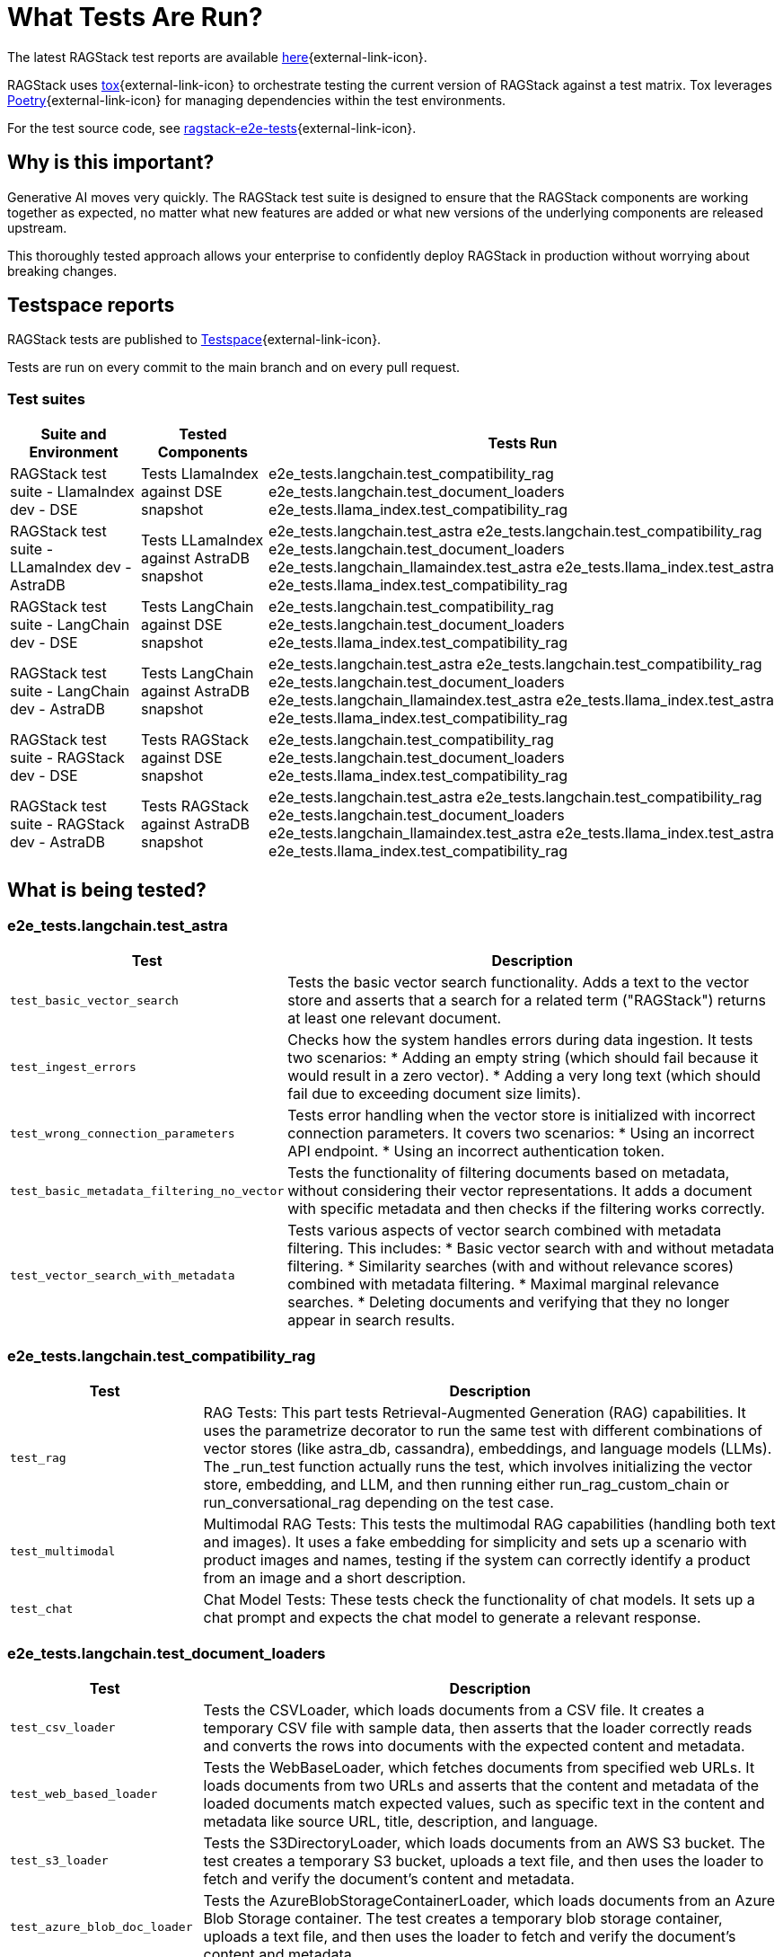 = What Tests Are Run?

The latest RAGStack test reports are available https://ragstack-ai.testspace.com/projects/67980/spaces[here]{external-link-icon}.

RAGStack uses https://tox.wiki/en/4.11.4/[tox]{external-link-icon} to orchestrate testing the current version of RAGStack against a test matrix. Tox leverages https://python-poetry.org/[Poetry]{external-link-icon} for managing dependencies within the test environments.

For the test source code, see https://github.com/datastax/ragstack-ai/tree/main/ragstack-e2e-tests[ragstack-e2e-tests]{external-link-icon}.

== Why is this important?

Generative AI moves very quickly. The RAGStack test suite is designed to ensure that the RAGStack components are working together as expected, no matter what new features are added or what new versions of the underlying components are released upstream.

This thoroughly tested approach allows your enterprise to confidently deploy RAGStack in production without worrying about breaking changes.

== Testspace reports

RAGStack tests are published to https://ragstack-ai.testspace.com/[Testspace]{external-link-icon}.

Tests are run on every commit to the main branch and on every pull request.

=== Test suites
[%autowidth]
[cols="3*", options="header"]
|===
| Suite and Environment | Tested Components | Tests Run

| RAGStack test suite - LlamaIndex dev - DSE
| Tests LlamaIndex against DSE snapshot
| e2e_tests.langchain.test_compatibility_rag
e2e_tests.langchain.test_document_loaders
e2e_tests.llama_index.test_compatibility_rag

| RAGStack test suite - LLamaIndex dev - AstraDB
| Tests LLamaIndex against AstraDB snapshot
| e2e_tests.langchain.test_astra
e2e_tests.langchain.test_compatibility_rag
e2e_tests.langchain.test_document_loaders
e2e_tests.langchain_llamaindex.test_astra
e2e_tests.llama_index.test_astra
e2e_tests.llama_index.test_compatibility_rag

| RAGStack test suite - LangChain dev - DSE
| Tests LangChain against DSE snapshot
| e2e_tests.langchain.test_compatibility_rag
e2e_tests.langchain.test_document_loaders
e2e_tests.llama_index.test_compatibility_rag

| RAGStack test suite - LangChain dev - AstraDB
| Tests LangChain against AstraDB snapshot
| e2e_tests.langchain.test_astra
e2e_tests.langchain.test_compatibility_rag
e2e_tests.langchain.test_document_loaders
e2e_tests.langchain_llamaindex.test_astra
e2e_tests.llama_index.test_astra
e2e_tests.llama_index.test_compatibility_rag

| RAGStack test suite - RAGStack dev - DSE
| Tests RAGStack against DSE snapshot
| e2e_tests.langchain.test_compatibility_rag
e2e_tests.langchain.test_document_loaders
e2e_tests.llama_index.test_compatibility_rag

| RAGStack test suite - RAGStack dev - AstraDB
| Tests RAGStack against AstraDB snapshot
| e2e_tests.langchain.test_astra
e2e_tests.langchain.test_compatibility_rag
e2e_tests.langchain.test_document_loaders
e2e_tests.langchain_llamaindex.test_astra
e2e_tests.llama_index.test_astra
e2e_tests.llama_index.test_compatibility_rag
|===

== What is being tested?

=== e2e_tests.langchain.test_astra
[%autowidth]
[cols="1,3"]
|===
| Test | Description

| `test_basic_vector_search`
| Tests the basic vector search functionality. Adds a text to the vector store and asserts that a search for a related term ("RAGStack") returns at least one relevant document.

| `test_ingest_errors`
| Checks how the system handles errors during data ingestion. It tests two scenarios:
* Adding an empty string (which should fail because it would result in a zero vector).
* Adding a very long text (which should fail due to exceeding document size limits).

| `test_wrong_connection_parameters`
| Tests error handling when the vector store is initialized with incorrect connection parameters. It covers two scenarios:
* Using an incorrect API endpoint.
* Using an incorrect authentication token.

| `test_basic_metadata_filtering_no_vector`
| Tests the functionality of filtering documents based on metadata, without considering their vector representations. It adds a document with specific metadata and then checks if the filtering works correctly.

| `test_vector_search_with_metadata`
| Tests various aspects of vector search combined with metadata filtering. This includes:
* Basic vector search with and without metadata filtering.
* Similarity searches (with and without relevance scores) combined with metadata filtering.
* Maximal marginal relevance searches.
* Deleting documents and verifying that they no longer appear in search results.
|===

=== e2e_tests.langchain.test_compatibility_rag
[cols="1,3", options="header"]
|===
| Test | Description

| `test_rag`
| RAG Tests: This part tests Retrieval-Augmented Generation (RAG) capabilities. It uses the parametrize decorator to run the same test with different combinations of vector stores (like astra_db, cassandra), embeddings, and language models (LLMs). The _run_test function actually runs the test, which involves initializing the vector store, embedding, and LLM, and then running either run_rag_custom_chain or run_conversational_rag depending on the test case.

| `test_multimodal`
| Multimodal RAG Tests: This tests the multimodal RAG capabilities (handling both text and images). It uses a fake embedding for simplicity and sets up a scenario with product images and names, testing if the system can correctly identify a product from an image and a short description.

| `test_chat`
| Chat Model Tests: These tests check the functionality of chat models. It sets up a chat prompt and expects the chat model to generate a relevant response.
|===

=== e2e_tests.langchain.test_document_loaders
[cols="1,3", options="header"]
|===
| Test | Description

| `test_csv_loader`
| Tests the CSVLoader, which loads documents from a CSV file. It creates a temporary CSV file with sample data, then asserts that the loader correctly reads and converts the rows into documents with the expected content and metadata.

| `test_web_based_loader`
| Tests the WebBaseLoader, which fetches documents from specified web URLs. It loads documents from two URLs and asserts that the content and metadata of the loaded documents match expected values, such as specific text in the content and metadata like source URL, title, description, and language.

| `test_s3_loader`
| Tests the S3DirectoryLoader, which loads documents from an AWS S3 bucket. The test creates a temporary S3 bucket, uploads a text file, and then uses the loader to fetch and verify the document's content and metadata.

| `test_azure_blob_doc_loader`
| Tests the AzureBlobStorageContainerLoader, which loads documents from an Azure Blob Storage container. The test creates a temporary blob storage container, uploads a text file, and then uses the loader to fetch and verify the document's content and metadata.

| `test_astradb_loader`
| Tests the AstraDBLoader, which loads documents from an AstraDB database. The test inserts sample documents into an AstraDB collection and then uses the loader to fetch and verify the documents. It checks the content (which is a payload derived from the database records), the uniqueness of document IDs, and the metadata.
|===

=== langchain_llamaindex.test_astra
[cols="1,3", options="header"]
|===
| Test | Description

| `test_ingest_llama_retrieve_langchain`
| Purpose: This test checks the integration where a document is ingested using LlamaIndex and then retrieved using LangChain. Steps include ingesting a document with LlamaIndex's VectorStoreIndex, retrieving using LangChain's mechanism, and performing metadata filtering for accurate document retrieval.

| `test_ingest_langchain_retrieve_llama_index`
| Purpose: This test ingests a document using LangChain and retrieves it using LlamaIndex, the opposite of the first test. Steps involve ingesting with LangChain's AstraDB, retrieving with LlamaIndex's VectorStoreIndex, and performing metadata filtering with LlamaIndex's filters.
|===

=== .e2e_tests.llama_index.test_astra
[cols="1,3", options="header"]
|===
| Test | Description

| `test_basic_vector_search`
| Validates the core functionality of the vector search system. It includes adding a document to the vector store, and then using a search query to retrieve it, checking if the system can successfully index and retrieve the correct document based on the search query.

| `test_ingest_errors`
| Designed to evaluate the system's error handling during document ingestion. It tests two scenarios: ingesting a document with empty text which should fail with a ValueError, and ingesting an excessively long document, tested both with and without text splitting enabled, which should also fail with a ValueError.

| `test_wrong_connection_parameters`
| Checks the system's response to incorrect connection parameters for the vector store. It tests for a ConnectError with an invalid API endpoint and a ValueError with an "UNAUTHENTICATED" message when using an incorrect authentication token.

| `test_vector_search_with_metadata`
| Assesses vector search functionality with metadata filters. It involves indexing documents with specific metadata and performing searches using these metadata as filters, aiming to verify accurate and consistent search results with the applied metadata filters.

| `verify_document`
| A utility function used within tests to check whether a retrieved document matches the expected content and metadata. Essential for validating the correctness of search and retrieval operations.

| `environment fixture`
| Sets up the test environment for the other tests, including initializing the vector store, configuring a language model (LLM), and setting up mock embeddings. Ensures a consistent and controlled environment for each test.

| `MockEmbeddings`
| A mock class simulating the behavior of an embedding generation system. Provides methods for generating embeddings for documents and queries, essential for testing the vector search functionality.
|===

=== .e2e_tests.llama_index.test_compatibility_rag
[cols="1,3", options="header"]
|===
| Test | Description

| `test_rag`
| Tests the Retrieve and Generate (RAG) functionality, evaluating the system's ability to retrieve relevant information from a vector store and generate responses using a language model. This test involves embedding documents, querying the vector store, and generating responses based on retrieved data.

| `test_multimodal`
| Assesses the multi-modal capabilities of the system, combining text and image data. It tests the integration of multi-modal embeddings with vector stores and language models, ensuring the system can handle and generate responses for queries involving both text and images.

| `test_chat`
| Evaluates the chat interface functionality using various language models. This test checks if the chat system can correctly respond to prompts, ensuring the language models are properly integrated and functional within the chat interface.

| `Vertex AI Embeddings and Models`
| Focuses on testing the integration and functionality of Vertex AI models and embeddings within the system. Ensures compatibility and effective usage of Vertex AI components.

| `OpenAI and Azure OpenAI Models and Embeddings`
| Tests the functionality and integration of OpenAI and Azure OpenAI models and embeddings, confirming their effective operation within the system for generating responses and embeddings.

| `Bedrock Models and Embeddings`
| Checks the performance and integration of Bedrock models and embeddings, including various implementations such as anthropic and meta models.

| `HuggingFace Models and Embeddings`
| Evaluates the integration and effectiveness of HuggingFace models and embeddings in the system, ensuring they are correctly utilized for chat and embedding functionalities.

| `Vector Store Integration`
| Verifies the correct integration and functioning of different vector store implementations (AstraDB, Cassandra) with the language models and embeddings, ensuring seamless operation across various storage solutions.
|===




